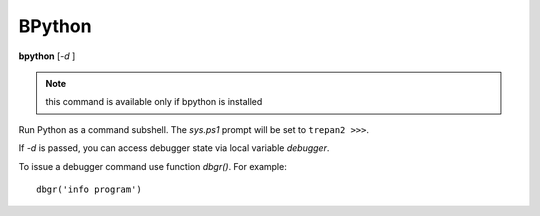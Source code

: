 .. _bpython:

BPython
-------

**bpython** [*-d* ]

.. note::

   this command is available only if bpython is installed

Run Python as a command subshell. The *sys.ps1* prompt will be set to
``trepan2 >>>``.

If *-d* is passed, you can access debugger state via local variable
*debugger*.

To issue a debugger command use function *dbgr()*. For example:

::

      dbgr('info program')

.. seealso::

   :ref:`python <python>`, and :ref:`ipython <ipython>`.
